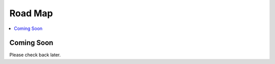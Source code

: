 
Road Map
====================

.. contents::
   :local:
   :depth: 1

Coming Soon
*******

Please check back later. 